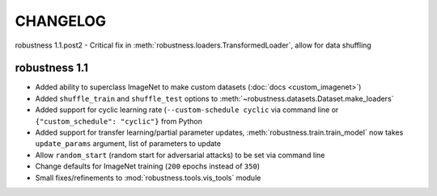 CHANGELOG
=========

robustness 1.1.post2
- Critical fix in :meth:`robustness.loaders.TransformedLoader`, allow for data shuffling

robustness 1.1
''''''''''''''
- Added ability to superclass ImageNet to make 
  custom datasets (:doc:`docs <custom_imagenet>`)
- Added ``shuffle_train`` and ``shuffle_test`` options to
  :meth:`~robustness.datasets.Dataset.make_loaders`
- Added support for cyclic learning rate (``--custom-schedule cyclic`` via command line or ``{"custom_schedule": "cyclic"}`` from Python
- Added support for transfer learning/partial parameter updates,
  :meth:`robustness.train.train_model` now takes ``update_params`` argument,
  list of parameters to update
- Allow ``random_start`` (random start for adversarial attacks) to be set via
  command line
- Change defaults for ImageNet training (``200`` epochs instead of ``350``)
- Small fixes/refinements to :mod:`robustness.tools.vis_tools` module
